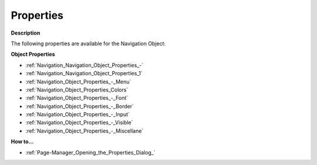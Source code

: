 

.. _Navigation_Navigation_Object_Properties:


Properties
==========

**Description** 

The following properties are available for the Navigation Object:



**Object Properties** 

*	:ref:`Navigation_Navigation_Object_Properties_-`  
*	:ref:`Navigation_Navigation_Object_Properties_1`  
*	:ref:`Navigation_Object_Properties_-_Menu`  
*	:ref:`Navigation_Object_Properties_Colors`  
*	:ref:`Navigation_Object_Properties_-_Font`  
*	:ref:`Navigation_Object_Properties_-_Border`  
*	:ref:`Navigation_Object_Properties_-_Input`  
*	:ref:`Navigation_Object_Properties_-_Visible`  
*	:ref:`Navigation_Object_Properties_-_Miscellane`  




**How to…** 

*	:ref:`Page-Manager_Opening_the_Properties_Dialog_`  



